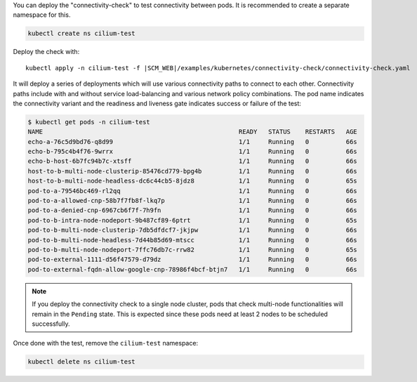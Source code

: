 You can deploy the "connectivity-check" to test connectivity between pods. It is
recommended to create a separate namespace for this.

.. code-block:: shell-session

   kubectl create ns cilium-test

Deploy the check with:

.. parsed-literal::

   kubectl apply -n cilium-test -f \ |SCM_WEB|\/examples/kubernetes/connectivity-check/connectivity-check.yaml

It will deploy a series of deployments which will use various connectivity
paths to connect to each other. Connectivity paths include with and without
service load-balancing and various network policy combinations. The pod name
indicates the connectivity variant and the readiness and liveness gate
indicates success or failure of the test:

.. code-block:: shell-session

   $ kubectl get pods -n cilium-test
   NAME                                                     READY   STATUS    RESTARTS   AGE
   echo-a-76c5d9bd76-q8d99                                  1/1     Running   0          66s
   echo-b-795c4b4f76-9wrrx                                  1/1     Running   0          66s
   echo-b-host-6b7fc94b7c-xtsff                             1/1     Running   0          66s
   host-to-b-multi-node-clusterip-85476cd779-bpg4b          1/1     Running   0          66s
   host-to-b-multi-node-headless-dc6c44cb5-8jdz8            1/1     Running   0          65s
   pod-to-a-79546bc469-rl2qq                                1/1     Running   0          66s
   pod-to-a-allowed-cnp-58b7f7fb8f-lkq7p                    1/1     Running   0          66s
   pod-to-a-denied-cnp-6967cb6f7f-7h9fn                     1/1     Running   0          66s
   pod-to-b-intra-node-nodeport-9b487cf89-6ptrt             1/1     Running   0          65s
   pod-to-b-multi-node-clusterip-7db5dfdcf7-jkjpw           1/1     Running   0          66s
   pod-to-b-multi-node-headless-7d44b85d69-mtscc            1/1     Running   0          66s
   pod-to-b-multi-node-nodeport-7ffc76db7c-rrw82            1/1     Running   0          65s
   pod-to-external-1111-d56f47579-d79dz                     1/1     Running   0          66s
   pod-to-external-fqdn-allow-google-cnp-78986f4bcf-btjn7   1/1     Running   0          66s

.. note::

    If you deploy the connectivity check to a single node cluster, pods that check multi-node
    functionalities will remain in the ``Pending`` state. This is expected since these pods
    need at least 2 nodes to be scheduled successfully.

Once done with the test, remove the ``cilium-test`` namespace:

.. code-block:: shell-session

   kubectl delete ns cilium-test
